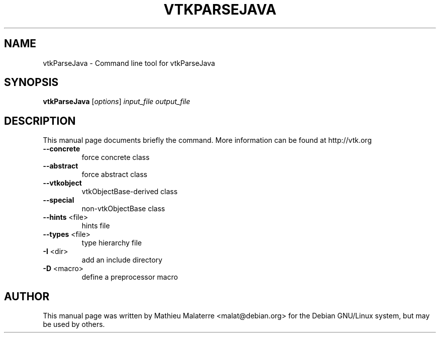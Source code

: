 .\" DO NOT MODIFY THIS FILE!  It was generated by help2man 1.38.2.
.TH VTKPARSEJAVA "1" "December 2011" "vtkParseJava 5.10.1" "User Commands"
.SH NAME
vtkParseJava \- Command line tool for vtkParseJava
.SH SYNOPSIS
.B vtkParseJava
[\fIoptions\fR] \fIinput_file output_file\fR
.SH DESCRIPTION
This manual page documents briefly the command. More information can be found at http://vtk.org
.TP
\fB\-\-concrete\fR
force concrete class
.TP
\fB\-\-abstract\fR
force abstract class
.TP
\fB\-\-vtkobject\fR
vtkObjectBase\-derived class
.TP
\fB\-\-special\fR
non\-vtkObjectBase class
.TP
\fB\-\-hints\fR <file>
hints file
.TP
\fB\-\-types\fR <file>
type hierarchy file
.TP
\fB\-I\fR <dir>
add an include directory
.TP
\fB\-D\fR <macro>
define a preprocessor macro
.SH AUTHOR
This  manual  page was written by Mathieu Malaterre <malat@debian.org> for
the Debian GNU/Linux system, but may be used by others.

